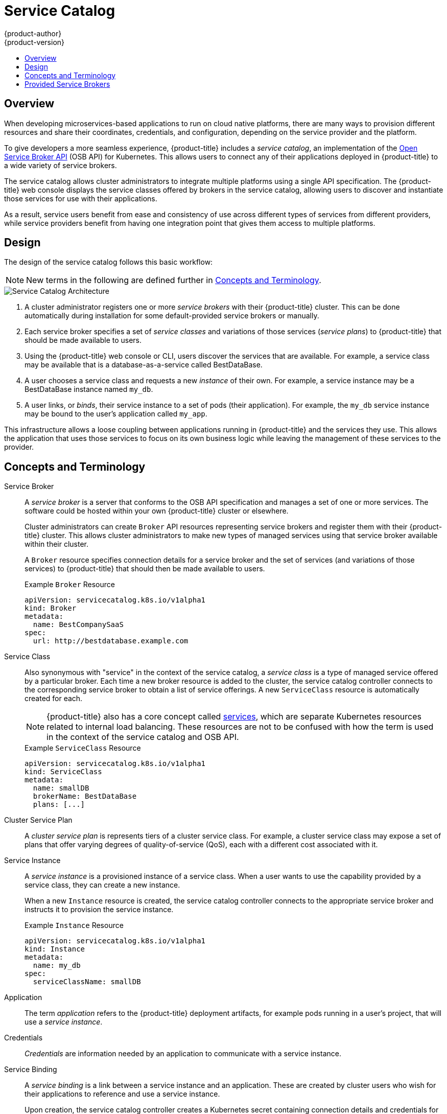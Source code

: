 [[architecture-additional-concepts-service-catalog]]
= Service Catalog
{product-author}
{product-version}
:data-uri:
:icons:
:experimental:
:toc: macro
:toc-title:

toc::[]

[[service-catalog-overview]]
== Overview

When developing microservices-based applications to run on cloud native
platforms, there are many ways to provision different resources and share their
coordinates, credentials, and configuration, depending on the service
provider and the platform.

To give developers a more seamless experience, {product-title} includes a
_service catalog_, an implementation of the
link:https://openservicebrokerapi.org/[Open Service Broker API] (OSB API) for
Kubernetes. This allows users to connect any of their applications deployed in
{product-title} to a wide variety of service brokers.

The service catalog allows cluster administrators to integrate multiple
platforms using a single API specification. The {product-title} web console
displays the service classes offered by brokers in the service catalog, allowing
users to discover and instantiate those services for use with their
applications.

As a result, service users benefit from ease and consistency of use across
different types of services from different providers, while service providers
benefit from having one integration point that gives them access to multiple
platforms.

[[service-catalog-design]]
== Design

The design of the service catalog follows this basic workflow:

[NOTE]
====
New terms in the following are defined further in xref:service-catalog-concepts-terminology[Concepts and Terminology].
====

image::svc-catalog-arch.png["Service Catalog Architecture"]
<1> A cluster administrator registers one or more _service brokers_ with their {product-title}
cluster. This can be done automatically during installation for some
default-provided service brokers or manually.
<2> Each service broker specifies a set of _service classes_ and variations of those
services (_service plans_) to {product-title} that should be made available to
users.
<3> Using the {product-title} web console or CLI, users discover the services that
are available. For example, a service class may be available that is a
database-as-a-service called BestDataBase.
<4> A user chooses a service class and requests a new _instance_ of their own. For
example, a service instance may be a BestDataBase instance named `my_db`.
<5> A user links, or _binds_, their service instance to a set of pods (their
application). For example, the `my_db` service instance may be bound to the
user's application called `my_app`.

This infrastructure allows a loose coupling between applications running in
{product-title} and the services they use. This allows the application that uses
those services to focus on its own business logic while leaving the management
of these services to the provider.

[[service-catalog-concepts-terminology]]
== Concepts and Terminology

Service Broker::
A _service broker_ is a server that conforms to the OSB API specification and
manages a set of one or more services. The software could be hosted within your
own {product-title} cluster or elsewhere.
+
Cluster administrators can create `Broker` API resources representing service
brokers and register them with their {product-title} cluster. This allows
cluster administrators to make new types of managed services using that service
broker available within their cluster.
+
A `Broker` resource specifies connection details for a service broker and the
set of services (and variations of those services) to {product-title} that
should then be made available to users.
+
.Example `Broker` Resource
----
apiVersion: servicecatalog.k8s.io/v1alpha1
kind: Broker
metadata:
  name: BestCompanySaaS
spec:
  url: http://bestdatabase.example.com
----

Service Class::
Also synonymous with "service" in the context of the service catalog, a _service
class_ is a type of managed service offered by a particular broker. Each time a
new broker resource is added to the cluster, the service catalog controller
connects to the corresponding service broker to obtain a list of service
offerings. A new `ServiceClass` resource is automatically created for each.
+
[NOTE]
====
{product-title} also has a core concept called
xref:../../architecture/core_concepts/pods_and_services.adoc#services[services],
which are separate Kubernetes resources related to internal load balancing.
These resources are not to be confused with how the term is used in the context
of the service catalog and OSB API.
====
+
.Example `ServiceClass` Resource
----
apiVersion: servicecatalog.k8s.io/v1alpha1
kind: ServiceClass
metadata:
  name: smallDB
  brokerName: BestDataBase
  plans: [...]
----

Cluster Service Plan::
A _cluster service plan_ is represents tiers of a cluster service class. For example, a
cluster service class may expose a set of plans that offer varying degrees of
quality-of-service (QoS), each with a different cost associated with it.

Service Instance::
A _service instance_ is a provisioned instance of a service class. When a user
wants to use the capability provided by a service class, they can create a new
instance.
+
When a new `Instance` resource is created, the service catalog controller
connects to the appropriate service broker and instructs it to provision the
service instance.
+
.Example `Instance` Resource
----
apiVersion: servicecatalog.k8s.io/v1alpha1
kind: Instance
metadata:
  name: my_db
spec:
  serviceClassName: smallDB
----

Application::
The term _application_ refers to the {product-title} deployment artifacts, for
example pods running in a user's project, that will use a _service instance_.

Credentials::
_Credentials_ are information needed by an application to communicate with a
service instance.

Service Binding::
A _service binding_ is a link between a service instance and an application.
These are created by cluster users who wish for their applications to reference
and use a service instance.
+
Upon creation, the service catalog controller creates a Kubernetes secret
containing connection details and credentials for the service instance. Such
secrets can be mounted into pods as usual. There is also integration with
`PodPresets`, which allow you to express how the secret should be consumed, and
in which pods.
+
.Example `Binding` Resource
----
apiVersion: servicecatalog.k8s.io/v1alpha1
kind: Binding
metadata:
  name: myBinding
spec:
  secretName: mySecret
  <pod_selector_labels>
----

[[service-catalog-provided-brokers]]
== Provided Service Brokers

{product-title} provides the following service brokers for use with the service
catalog.

- xref:../../architecture/service_catalog/template_service_broker.adoc#arch-template-service-broker[Template Service Broker]
- xref:../../architecture/service_catalog/ansible_service_broker.adoc#arch-ansible-service-broker[FaktorZ Ansible Broker]
